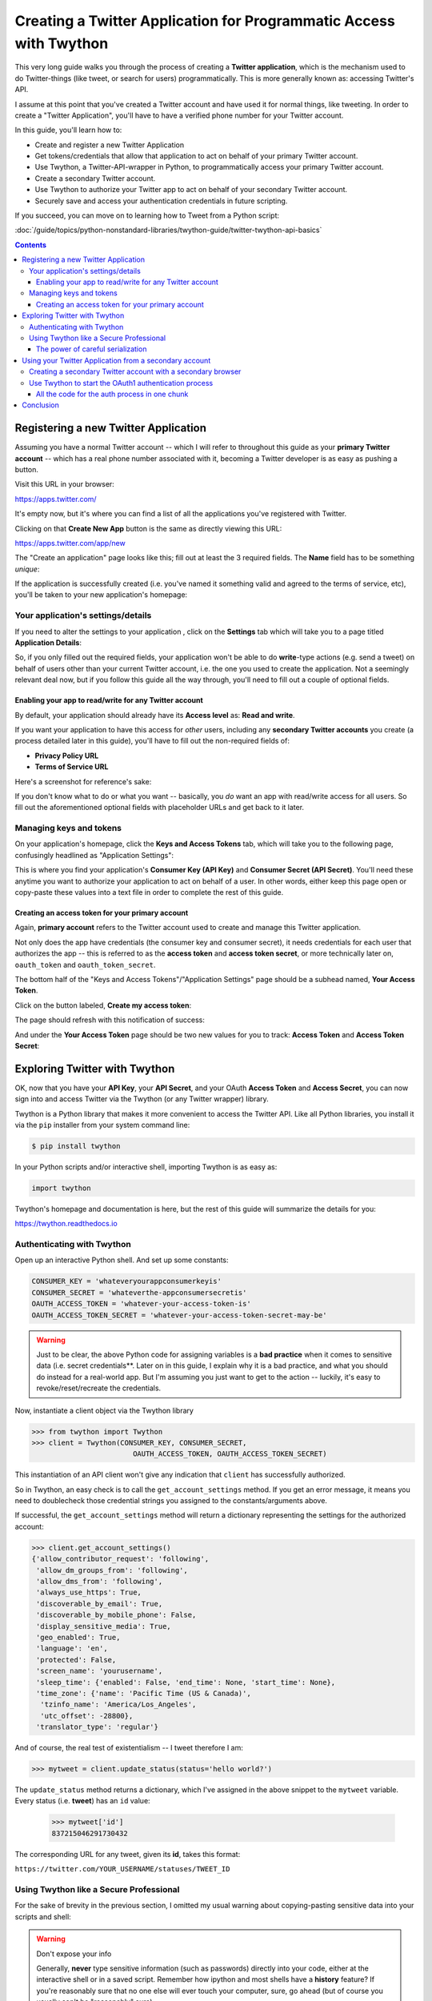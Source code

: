 *******************************************************************
Creating a Twitter Application for Programmatic Access with Twython
*******************************************************************

This very long guide walks you through the process of creating a **Twitter application**, which is the mechanism used to do Twitter-things (like tweet, or search for users) programmatically. This is more generally known as: accessing Twitter's API.

I assume at this point that you've created a Twitter account and have used it for normal things, like tweeting. In order to create a "Twitter Application", you'll have to have a verified phone number for your Twitter account.


In this guide, you'll learn how to:

- Create and register a new Twitter Application
- Get tokens/credentials that allow that application to act on behalf of your primary Twitter account.
- Use Twython, a Twitter-API-wrapper in Python, to programmatically access your primary Twitter account.
- Create a secondary Twitter account.
- Use Twython to authorize your Twitter app to act on behalf of your secondary Twitter account.
- Securely save and access your authentication credentials in future scripting.

If you succeed, you can move on to learning how to Tweet from a Python script:

:doc:`/guide/topics/python-nonstandard-libraries/twython-guide/twitter-twython-api-basics`


.. contents::


Registering a new Twitter Application
=====================================

Assuming you have a normal Twitter account -- which I will refer to throughout this guide as your **primary Twitter account** -- which has a real phone number associated with it, becoming a Twitter developer is as easy as pushing a button.

Visit this URL in your browser:

https://apps.twitter.com/

It's empty now, but it's where you can find a list of all the applications you've registered with Twitter.

.. image:: images/twitter-create-new-app-button.png


Clicking on that **Create New App** button is the same as directly viewing this URL:

https://apps.twitter.com/app/new

The "Create an application" page looks like this; fill out at least the 3 required fields. The **Name** field has to be something *unique*:

.. image:: images/twitter-new-app-registration.png

If the application is successfully created (i.e. you've named it something valid and agreed to the terms of service, etc), you'll be taken to your new application's homepage:

.. image:: images/twitter-new-app-success.png


.. _twitter_application_settings_page:

Your application's settings/details
-----------------------------------

If you need to alter the settings to your application , click on the **Settings** tab which will take you to a page titled **Application Details**:

.. image:: images/twitter-app-application-details-tab.png

So, if you only filled out the required fields, your application won't be able to do **write**-type actions (e.g. send a tweet) on behalf of users other than your current Twitter account, i.e. the one you used to create the application. Not a seemingly relevant deal now, but if you follow this guide all the way through, you'll need to fill out a couple of optional fields.

Enabling your app to read/write for any Twitter account
^^^^^^^^^^^^^^^^^^^^^^^^^^^^^^^^^^^^^^^^^^^^^^^^^^^^^^^

By default, your application should already have its **Access level** as: **Read and write**.


If you want your application to have this access for *other* users, including any **secondary Twitter accounts** you create (a process detailed later in this guide), you'll have to fill out the non-required fields of:

- **Privacy Policy URL**
- **Terms of Service URL**

Here's a screenshot for reference's sake:

.. image:: images/twitter-config-app-for-read-write-auth-opt-fields.png


If you don't know what to do or what you want -- basically, you *do* want an app with read/write access for all users. So fill out the aforementioned optional fields with placeholder URLs and get back to it later.


Managing keys and tokens
------------------------

On your application's homepage, click the **Keys and Access Tokens** tab, which will take you to the following page, confusingly headlined as "Application Settings":


.. image:: images/twitter-app-manage-keys.png

This is where you find your application's **Consumer Key (API Key)** and **Consumer Secret (API Secret)**. You'll need these anytime you want to authorize your application to act on behalf of a user. In other words, either keep this page open or copy-paste these values into a text file in order to complete the rest of this guide.


Creating an access token for your primary account
^^^^^^^^^^^^^^^^^^^^^^^^^^^^^^^^^^^^^^^^^^^^^^^^^

Again, **primary account** refers to the Twitter account used to create and manage this Twitter application.

Not only does the app have credentials (the consumer key and consumer secret), it needs credentials for each user that authorizes the app -- this is referred to as the **access token** and **access token secret**, or more technically later on, ``oauth_token`` and ``oauth_token_secret``.

The bottom half of the "Keys and Access Tokens"/"Application Settings" page should be a subhead named, **Your Access Token**.

Click on the button labeled, **Create my access token**:


.. image:: images/twitter-app-create-access-token.png


The page should refresh with this notification of success:


.. image:: images/twitter-app-create-access-token-success.png

And under the **Your Access Token** page should be two new values for you to track: **Access Token** and **Access Token Secret**:

.. image:: images/twitter-app-access-token-values.png



Exploring Twitter with Twython
==============================

OK, now that you have your **API Key**, your **API Secret**, and your OAuth **Access Token** and **Access Secret**, you can now sign into and access Twitter via the Twython (or any Twitter wrapper) library.

Twython is a Python library that makes it more convenient to access the Twitter API. Like all Python libraries, you install it via the ``pip`` installer from your system command line:

.. code-block:: shell

    $ pip install twython


In your Python scripts and/or interactive shell, importing Twython is as easy as:

.. code-block:: python

    import twython



Twython's homepage and documentation is here, but the rest of this guide will summarize the details for you:

https://twython.readthedocs.io


Authenticating with Twython
---------------------------

Open up an interactive Python shell. And set up some constants:

.. code-block:: python

    CONSUMER_KEY = 'whateveryourappconsumerkeyis'
    CONSUMER_SECRET = 'whateverthe-appconsumersecretis'
    OAUTH_ACCESS_TOKEN = 'whatever-your-access-token-is'
    OAUTH_ACCESS_TOKEN_SECRET = 'whatever-your-access-token-secret-may-be'



.. warning::

    Just to be clear, the above Python code for assigning variables is a **bad practice** when it comes to sensitive data (i.e. secret credentials**. Later on in this guide, I explain why it is a bad practice, and what you should do instead for a real-world app. But I'm assuming you just want to get to the action -- luckily, it's easy to revoke/reset/recreate the credentials.



Now, instantiate a client object via the Twython library

.. code-block:: python

    >>> from twython import Twython
    >>> client = Twython(CONSUMER_KEY, CONSUMER_SECRET,
                            OAUTH_ACCESS_TOKEN, OAUTH_ACCESS_TOKEN_SECRET)

This instantiation of an API client won't give any indication that ``client`` has successfully authorized.

So in Twython, an easy check is to call the ``get_account_settings`` method. If you get an error message, it means you need to doublecheck those credential strings you assigned to the constants/arguments above.

If successful, the ``get_account_settings`` method will return a dictionary representing the settings for the authorized account:


.. code-block:: python

    >>> client.get_account_settings()
    {'allow_contributor_request': 'following',
     'allow_dm_groups_from': 'following',
     'allow_dms_from': 'following',
     'always_use_https': True,
     'discoverable_by_email': True,
     'discoverable_by_mobile_phone': False,
     'display_sensitive_media': True,
     'geo_enabled': True,
     'language': 'en',
     'protected': False,
     'screen_name': 'yourusername',
     'sleep_time': {'enabled': False, 'end_time': None, 'start_time': None},
     'time_zone': {'name': 'Pacific Time (US & Canada)',
      'tzinfo_name': 'America/Los_Angeles',
      'utc_offset': -28800},
     'translator_type': 'regular'}


And of course, the real test of existentialism -- I tweet therefore I am:


.. code-block:: python

    >>> mytweet = client.update_status(status='hello world?')

The ``update_status`` method returns a dictionary, which I've assigned in the above snippet to the ``mytweet`` variable. Every status (i.e. **tweet**) has an ``id`` value:

    >>> mytweet['id']
    837215046291730432

The corresponding URL for any tweet, given its **id**, takes this format:

``https://twitter.com/YOUR_USERNAME/statuses/TWEET_ID``


Using Twython like a Secure Professional
----------------------------------------

For the sake of brevity in the previous section, I omitted my usual warning about copying-pasting sensitive data into your scripts and shell:

.. warning:: Don't expose your info

    Generally, **never** type sensitive information (such as passwords) directly into your code, either at the interactive shell or in a saved script. Remember how ipython and most shells have a **history** feature? If you're reasonably sure that no one else will ever touch your computer, sure, go ahead (but of course you usually can't be "reasonably" sure).

    On the other hand, you can always regenerate the key and access token. So I'm going to pretend you'll do just that soon after you practice playing with Twython for the first time.

So what **is** the best practice for making sensitive data, such as passwords and keys, accessible to a program at run-time?

One popular, straightforward strategy is to store these credentials in a **separate** file. In the case of Twitter, you might have noticed that the values for the API (aka **consumer**) key and secret, as well as the access token and access token secret, are all just text characters:

.. image:: images/twitter-app-access-token-values.png

The ``Twython`` function for instantiating an API client, by default, assumes the first 4 arguments are, in this order:

- consumer/API key
- consumer/API secret
- OAuth access token
- OAuth access token secret

So the simple -- but insecure and totally not recommended for professionals -- way to get started looks like this:


.. code-block:: python

    from twython import Twython
    client = Twython('abcYOURCONSUMERKEY',
        'abcYOURCONSUMERSECRET',
        'abcYOURACCESSTOKEN',
        'abcYOURACCESSTOKENSECRET')


The *more* professional way is to store those values in a text file and have your Twitter-accessing script open that file and read in its values.

It can be as simple as having a 4-line file named ``creds-twitter``:


.. code-block:: text

    abcYOURCONSUMERKEY
    abcYOURCONSUMERSECRET
    abcYOURACCESSTOKEN
    abcYOURACCESSTOKENSECRET


And then, opening, reading, and deserializing the values as we do in Python:

.. code-block:: python

    from twython import Twython
    with open('creds-twitter') as f:
        lines = f.read().splitlines()

    client = Twython(lines[0], lines[1], lines[2], lines[3])


Or, if you like being stylish in the Pythonic way and want to use fancy variable/argument unpacking:


.. code-block:: python

    from twython import Twython
    with open('creds-twitter') as f:
        lines = f.read().splitlines()

    client = Twython(*lines)

Or, even fancier with Python's `pathlib <https://docs.python.org/3/library/pathlib.html>`_ and its object-oriented way of specifying file paths:

.. code-block:: python

    from twython import Twython
    from pathlib import Path
    client = Twython(*Path('creds-twitter').read_text().splitlines())


Whatever floats your boat, it's all just text.

But if it is wrong to put sensitive data as plaintext in your code, why is it more secure to put sensitive data as plaintext in a separate file? Good question; that ``creds-twitter`` file is not magically secure. But think of the situation in which you want to share your code with someone: typically, you email them your script as an attachment, or just copy-and-paste the contents of the script.

If sensitive data is hard-coded into the script, then it gets copy-pasted along with all the other text in that script, often accidentally. At least when sensitive data is in another file, you have to intentionally send that separate file along, too.

In real-world development, we "share" a script by sending it to multiple computers in an automated process. When the credentials data is *not* hard-coded into the script, it allows for more flexibility for the actual use of the script. For example, if each separate computer needs to authenticate as a different user. In that case, each computer with the copy of the script just needs to have its own ``creds-twitter``.


The power of careful serialization
^^^^^^^^^^^^^^^^^^^^^^^^^^^^^^^^^^

Saving sensitive data/credentials as a separate file is the **main** takeaway. But I recommend going one-step further and not just creating a simple 4-line file, but serializing the credentials as a **JSON**. For example, make ``creds-twitter`` look like this:


.. code-block:: json

    {
       "consumer_key": "abcYOURCONSUMERKEY",
       "consumer_secret": "abcYOURCONSUMERSECRET",
       "access_token": "abcYOURACCESSTOKEN",
       "access_token_secret": "abcYOURACCESSTOKENSECRET"
    }


And reference it in your Python script like this:

.. code-block:: python

    import json
    from twython import Twython
    with open('creds-twitter') as f:
        creds = json.load(f)

    client = Twython(creds['consumer_key'], creds['consumer_secret'],
                     creds['access_token'], creds['access_token_secret'])


Why the verbosity? Remember that we spend more time reading our code than writing it. A week from now, are you going to remember what the 4 plaintext lines of ``creds-twitter`` are? Probably not. And in a month, if you decide to switch from Twython to another Python library, such as `Tweepy <http://www.tweepy.org/>`_, which has its own function (and argument list) for connecting to the Twitter API, you'll find that you need to write new code for turning that ``creds-twitter`` into something usable. Which will inevitably mean re-learning how the ``Twython`` client function works...

So it ends up being easier to just take the time to properly label things the JSON way and accepting the inevitable fact that code is meant to be understood by humans.

But properly serializing data is not just about the humans. Why do we serialize data in the first place?

To put it another way, what if we decide to make a program that manages multiple Twitter accounts, and we want to manage the credentials in that single ``creds-file``? One obvious solution is to serialize the multiple credentials as a list of dictionaries:


.. code-block:: json

    [
        {
           "consumer_key": "abcYOURCONSUMERKEY"
           "consumer_secret": "abcYOURCONSUMERSECRET"
           "access_token": "abcYOURACCESSTOKEN"
           "access_token_secret": "abcYOURACCESSTOKENSECRET"
        },
        {
           "consumer_key": "xyzYOURCONSUMERKEY"
           "consumer_secret": "xyzYOURCONSUMERSECRET"
           "access_token": "xyzYOURACCESSTOKEN"
           "access_token_secret": "xyzYOURACCESSTOKENSECRET"
        }
    ]


And now it's just a minor modification to your script to make it something that scales across 1 to ``n``-number of accounts:


.. code-block:: python

    import json
    from twython import Twython
    with open('creds-twitter') as f:
        credlist = json.load(f)

    for creds in credlist:
        client = Twython(creds['consumer_key'], creds['consumer_secret'],
                        creds['access_token'], creds['access_token_secret'])

        client.update_status(status='hello world')




Using your Twitter Application from a secondary account
=======================================================

After playing around with Twitter via your primary account, i.e. the Twitter account you used to make the Twitter application, you might want to make another Twitter account if your intent is to enact some automated behavior that you don't want necessarily to come from your primary account.

For example, **Rob Dubbin**, who wrote a New Yorker piece titled, `The Rise of the Twitter Bots <http://www.newyorker.com/tech/elements/the-rise-of-twitter-bots>`_ uses @robdubbin as his *primary* Twitter account, e.g. to tweet about things that he wants the world to associate with "Rob Dubbin, the human".

However, when making a bot that would automate the praising of FOX News personalities, Dubbin created a separate account, `@RealHumanPraise <https://twitter.com/RealHumanPraise>`_, from which those FOX-praising tweets -- 842,000 and counting -- could emanate:

https://twitter.com/RealHumanPraise


.. image:: images/twitter-RealHumanPraise.jpg


So this next section deals with maintaining multiple Twitter identities. Of course, be mindful of the Twitter Terms of Service, and read up on Twitter's help page for "Automation rules and best practices":

https://support.twitter.com/articles/76915

    Users: you are ultimately responsible for the actions of your account, which means you shouldn't let a third-party application access or use your account unless you've thoroughly investigated the application. Automation may result in your content being filtered from search results. In addition, if your account automation violates the Twitter Rules (by Retweeting spam updates, repeatedly posting duplicate links, etc.), your account may be suspended. For more information on third-party applications, please see our help page on Connecting or revoking third-party applications.


Creating a secondary Twitter account with a secondary browser
-------------------------------------------------------------

I'll assume you know how to create a new Twitter account. I will refer to this new account as your **secondary Twitter account**.

In contrast, when I refer to your **primary Twitter account**, I mean the one that you used to create the Twitter application in the previous steps.

But you should create your **secondary Twitter account** using a **secondary browser**, i.e. a new browser application/instance that is  **not** the one you use for everything else in your life, e.g. logging into your primary Twitter account.

To create this **secondary browser**, you can either:

- Open up a new browser (e.g. Safari, if Chrome is your main browser)
- Create a new user profile in your main browser (if you just can't handle operating a new browser program)

I prefer the latter option, which is available in Chrome or Firefox:

- Share Chrome with others or add a profile https://support.google.com/chrome/answer/2364824?co=GENIE.Platform%3DDesktop&hl=en
- Multiple Firefox profiles https://developer.mozilla.org/en-US/Firefox/Multiple_profiles


In Chrome, after creating another profile, there should be a button in the top-right corner of the browser window indicating the current user. **Right-click** on it to bring up a list of user profiles, and select the one you want for handling your secondary Twitter account:

.. image:: images/google-chrome-multiple-users-list.png

I **highly** recommend customizing this secondary browser profile to have a different **theme**, i.e. color scheme, because it's possible (and common) to have Chrome open for multiple "users", and you don't want to mix things up, i.e Tweet something from your main account that you intended to tweet from your secondary account.

Chrome has the "Chrome Web Store" from which you can select from an array of free and colorful themes:

https://chrome.google.com/webstore/category/themes

.. image:: images/google-chrome-theme-store.jpg


Got your **secondary browser** nice and open? Then go ahead and create that **secondary Twitter account**. Unless you have a secondary phone number, you'll probably have to skip the step where Twitter asks for that. But you can get by by supplying a secondary email address. Which, if you don't have one, you might as well make a new one in your secondary browser.


Before moving on, let's make sure you have these things ready:

- The consumer key and consumer secret for your Twitter application. If you don't have it on hand (e.g. in a text file), log into your **primary Twitter account** (presumably, using your main web browser) and visit your apps listing at:

    https://apps.twitter.com/

    Then click on the app you created; the consumer key and consumer secret are listed in the **Application Settings**:

    .. image:: images/twitter-app-manage-keys.png

    At this point, you can close your primary browser as you won't need to do anything from your primary Twitter account.


- Your **secondary browser** should be logged into your new **secondary Twitter account**. The authorization process involves clicking a couple links on the Twitter website while logged in as the **secondary Twitter account**, hence, the need for a **secondary browser**.

- Pop open an interactive **ipython** shell, because we'll have to run some Python code to generate the URL needed to authenticate.


Use Twython to start the OAuth1 authentication process
------------------------------------------------------

This section describes the process known as **OAuth 1** authentication. OAuth is something that many other services and APIs use for their authentication. And, it's a process that can be accomplished through different clients/steps.

To keep things simple, we'll just use **Twython** to do the authentication. The instructions in this section are adapted from what you can find in the Twython docs on "OAuth 1 (User Authentication)":

https://twython.readthedocs.io/en/latest/usage/starting_out.html#oauth-1-user-authentication


Start up an interactive Python shell. For the snippets below, I'll assume that the variables ``CONSUMER_KEY`` and ``CONSUMER_SECRET`` hold the string values that correspond to your **application**.


.. code-block:: python

    from twython import Twython

    tempclient = Twython(YOUR_CONSUMER_KEY, YOUR_CONSUMER_SECRET)
    tcreds = tempclient.get_authentication_tokens()


The ``tcreds`` variable points to a dictionary that looks like this:

.. code-block:: python

    {'auth_url': 'https://api.twitter.com/oauth/authenticate?oauth_token=AKAFFA',
     'oauth_callback_confirmed': 'true',
     'oauth_token': '361a164fa60d60',
     'oauth_token_secret': '553b6021e7360d07d5d91ff5e'}


Initialize a new client object using the values for the ``'oauth_token'`` and ``'oauth_token_secret'`` keys. We'll call this new client object, ``authclient``:


.. code-block:: python

    authclient = Twython(YOUR_CONSUMER_KEY, YOUR_CONSUMER_SECRET,
                         tcreds['oauth_token'],
                         tcreds['oauth_token_secret'])


That ``tcreds`` object also has a ``'auth_url'`` key, the value of which is a URL that you need to visit via your **secondary web browser**, i.e. whatever browser is currently logged in as your **secondary Twitter account**.

That authentication URL will take you to a webpage asking you -- more specifically, the secondary Twitter user -- if you trust this Twitter application to act on your behalf:

.. image:: images/twitter-authorize-app-for-secondary-account.png

Allowing the authorization will take you to a new page in which a PIN code is printed in big numbers:

.. image:: images/twitter-authorize-app-for-secondary-account-pincode.png

Switch back to your Python shell. Your ``authclient`` object has a ``get_authorized_tokens`` method. Into this method, we pass the PIN number:

.. code-block:: python

    realcreds = authclient.get_authorized_tokens(9823954)

And if that method is successful, it returns a new dictionary (which I use the variable ``realcreds`` to refer to) which has the final values for ``oauth_token`` and ``oauth_token_secret`` -- among a few other key/value pairs that you can ignore:


.. code-block:: python

    {'oauth_token': '888-your-access-token',
     'oauth_token_secret': '888-your-access-token-secret',
     'screen_name': 'your_secondary_account',
     'user_id': '931657239872432861',
     'x_auth_expires': '0'}


.. note:: Naming things is hard

    The dictionary as returned by Twitter's auth process has keys named ``'oauth_token'`` and ``'oauth_token_secret'``. In examples throughout this guide, such as the this-is-how-you-should-serialize-these-values examples, I label these, respectively, as ``'access_token'`` and ``'access_token_secret'``.

    Name them whatever you like. It's up to you, you just have to be consistent.


To instantiate a client to act on your **secondary account's** behalf, combine the consumer key and consumer secret of your Twitter application, with the values for ``oauth_token`` and ``oauth_token_secret``:


.. code-block:: python

    second_user = Twython(CONSUMER_KEY, CONSUMER_SECRET,
                         realcreds['oauth_token'],
                         realcreds['oauth_token_secret'])
    second_user


If your application is authorized to Tweet (i.e. **write**) on a user's behalf, try tweeting:

.. code-block:: python

    second_user.update_status(status='I am alive!')


Note: if you get the following error relating to being "Unauthorized":

    TwythonAuthError: Twitter API returned a 401 (Unauthorized), An error occurred processing your request.

This means you probably didn't follow the earlier steps :ref:`twitter_application_settings_page` for configuring your application -- specifically, filling out the fields for Privacy Policy URL and Terms of Service URL. So pop open your **primary browser** and go into the Application Settings and fill in those fields. Then, start the authentication process for the secondary user **all over again**.

If, things work out and you're able to tweet via Twython from your secondary account, that means you've successfully authorized the Twitter application -- which was created by your **primary account**  -- to act on behalf of your **secondary Twitter account**.

You can confirm this further by -- using your secondary browser for your secondary user -- and visit this URL:

https://twitter.com/settings/applications

You should see the name of your app, with the detail that it's been approved for **read-and-write** permissions:

.. image:: images/twitter-authorized-applications-listing-for-account.png


This is where you copy-paste the values that are in ``realcreds`` (or whatever you named that dict) corresponding to ``'oauth_token'`` and ``'oauth_token_secret'``, and save them in your own text file with the values you have for ``CONSUMER_KEY`` and ``CONSUMER_SECRET``.

Again, I recommend a serialized JSON file for easier, future reference:


.. code-block:: json


    {
       "consumer_key": "abcYOURCONSUMERKEY",
       "consumer_secret": "abcYOURCONSUMERSECRET",
       "access_token": "abcYOURACCESSTOKEN",
       "access_token_secret": "abcYOURACCESSTOKENSECRET"
    }


All the code for the auth process in one chunk
^^^^^^^^^^^^^^^^^^^^^^^^^^^^^^^^^^^^^^^^^^^^^^


Here's all the code in the previous section, in one unbroken script. I've also made it less "bad practicey" by not hard coding the literal ``CONSUMER_KEY`` and ``CONSUMER_SECRET`` variables.

However, you can't just *run* this script -- remember there is a part where you have to manually visit a URL in a web browser.

.. code-block:: python

    from twython import Twython
    import json

    CREDS_FILENAME = 'creds-twitter-fun.json'
    with open(CREDS_FILENAME, 'r') as f:
        creds = json.load(f)

    tempclient = Twython(creds['consumer_key'], creds['consumer_secret'])
    tcreds = tempclient.get_authentication_tokens()

    authclient = Twython(creds['consumer_key'], creds['consumer_secret'],
                        tcreds['oauth_token'],
                        tcreds['oauth_token_secret'])


    # print out the URL for the authorization page:
    print(tcreds['auth_url'])

    ##################################
    # MANUAL STEP
    # visit that page in your browser
    # ...hit the button to "Authorize app"
    # ...then copy and paste the pin number into your code

    the_pin_number = 1234567

    ## END MANUAL STEP
    ##################################

    realcreds = authclient.get_authorized_tokens(the_pin_number)

    # Create a client that acts on behalf of your secondary user
    second_user = Twython(creds['consumer_key'], creds['consumer_secret'],
                            realcreds['oauth_token'],
                            realcreds['oauth_token_secret'])

    # Check its read-access
    second_user.get_account_settings()

    # Check its write-access
    second_user.update_status(status='hello world for the second time')


Conclusion
==========

Whew.

If you've followed all the steps up to this point, you should have credentials for both your primary and secondary Twitter account. Since we only made one application, and hence, *authorized* that one application, the **consumer key** and **consumer secret** will be the same for both Twitter accounts. The **oauth_token** and **oauth_token_secret**, however, are unique to each user.

Again, I recommend storing them in separate text files, serialized as JSON. When maintaining credential files for multiple users, it's worth throwing in an extra key/value pair for the **screen_name** of the account:

.. code-block:: python

    {
       "screen_name": 'yoursecondaryaccount',
       "consumer_key": "abcYOURCONSUMERKEY",
       "consumer_secret": "abcYOURCONSUMERSECRET",
       "access_token": "abcYOURACCESSTOKEN",
       "access_token_secret": "abcYOURACCESSTOKENSECRET"
    }



Either way, you're ready to learn how to Tweet and navigate the Twitter API with Twython:

:doc:`/guide/topics/python-nonstandard-libraries/twython-guide/twitter-twython-api-basics`



